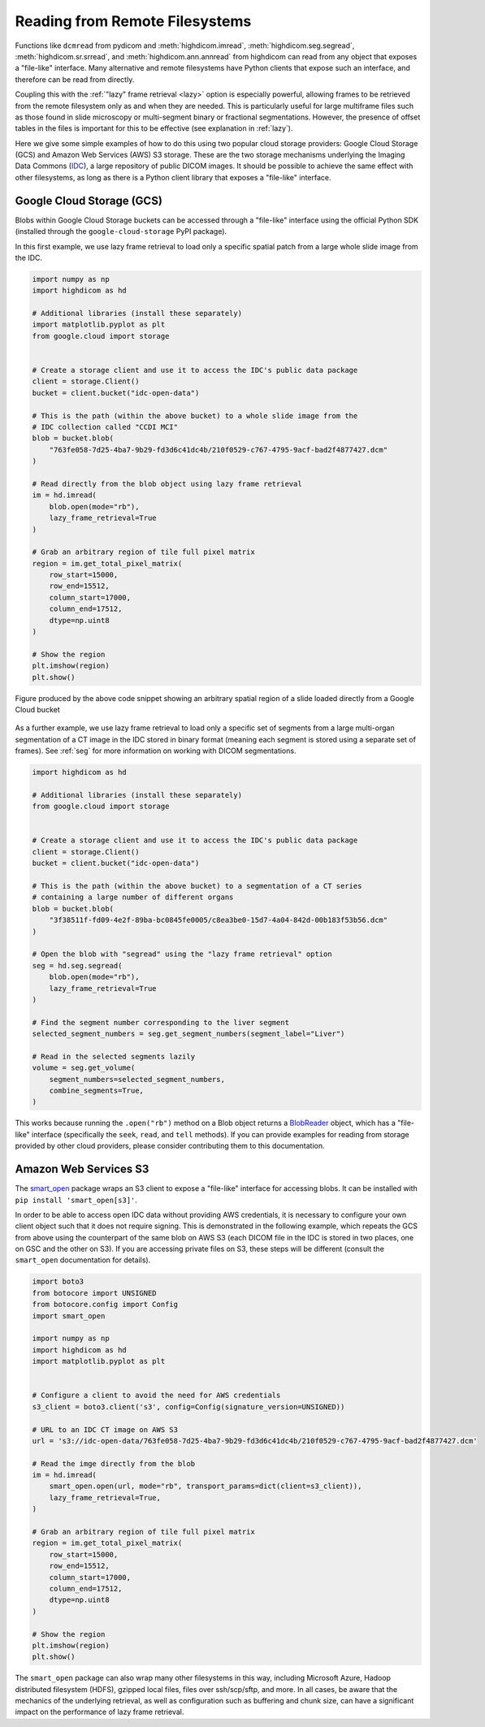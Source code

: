 .. _remote:

Reading from Remote Filesystems
===============================

Functions like ``dcmread`` from pydicom and :meth:`highdicom.imread`,
:meth:`highdicom.seg.segread`, :meth:`highdicom.sr.srread`, and
:meth:`highdicom.ann.annread` from highdicom can read from any object that
exposes a "file-like" interface. Many alternative and remote filesystems have
Python clients that expose such an interface, and therefore can be read from
directly.

Coupling this with the :ref:`"lazy" frame retrieval <lazy>` option is
especially powerful, allowing frames to be retrieved from the remote filesystem
only as and when they are needed. This is particularly useful for large
multiframe files such as those found in slide microscopy or multi-segment
binary or fractional segmentations. However, the presence of offset tables in
the files is important for this to be effective (see explanation
in :ref:`lazy`).

Here we give some simple examples of how to do this using two popular cloud
storage providers: Google Cloud Storage (GCS) and Amazon Web Services (AWS) S3
storage. These are the two storage mechanisms underlying the Imaging Data
Commons (`IDC`_), a large repository of public DICOM images. It should be
possible to achieve the same effect with other filesystems, as long as there is
a Python client library that exposes a "file-like" interface.

Google Cloud Storage (GCS)
--------------------------

Blobs within Google Cloud Storage buckets can be accessed through a "file-like"
interface using the official Python SDK (installed through the
``google-cloud-storage`` PyPI package).

In this first example, we use lazy frame retrieval to load only a specific
spatial patch from a large whole slide image from the IDC.

.. code-block:: python

  import numpy as np
  import highdicom as hd

  # Additional libraries (install these separately)
  import matplotlib.pyplot as plt
  from google.cloud import storage


  # Create a storage client and use it to access the IDC's public data package
  client = storage.Client()
  bucket = client.bucket("idc-open-data")

  # This is the path (within the above bucket) to a whole slide image from the
  # IDC collection called "CCDI MCI"
  blob = bucket.blob(
      "763fe058-7d25-4ba7-9b29-fd3d6c41dc4b/210f0529-c767-4795-9acf-bad2f4877427.dcm"
  )

  # Read directly from the blob object using lazy frame retrieval
  im = hd.imread(
      blob.open(mode="rb"),
      lazy_frame_retrieval=True
  )

  # Grab an arbitrary region of tile full pixel matrix
  region = im.get_total_pixel_matrix(
      row_start=15000,
      row_end=15512,
      column_start=17000,
      column_end=17512,
      dtype=np.uint8
  )

  # Show the region
  plt.imshow(region)
  plt.show()

.. figure:: images/slide_screenshot.png
   :width: 512px
   :alt: Image of retrieved slide region
   :align: center

   Figure produced by the above code snippet showing an arbitrary spatial
   region of a slide loaded directly from a Google Cloud bucket

As a further example, we use lazy frame retrieval to load only a specific set
of segments from a large multi-organ segmentation of a CT image in the IDC
stored in binary format (meaning each segment is stored using a separate set of
frames). See :ref:`seg` for more information on working with DICOM
segmentations.

.. code-block:: python

  import highdicom as hd

  # Additional libraries (install these separately)
  from google.cloud import storage


  # Create a storage client and use it to access the IDC's public data package
  client = storage.Client()
  bucket = client.bucket("idc-open-data")

  # This is the path (within the above bucket) to a segmentation of a CT series
  # containing a large number of different organs
  blob = bucket.blob(
      "3f38511f-fd09-4e2f-89ba-bc0845fe0005/c8ea3be0-15d7-4a04-842d-00b183f53b56.dcm"
  )

  # Open the blob with "segread" using the "lazy frame retrieval" option
  seg = hd.seg.segread(
      blob.open(mode="rb"),
      lazy_frame_retrieval=True
  )

  # Find the segment number corresponding to the liver segment
  selected_segment_numbers = seg.get_segment_numbers(segment_label="Liver")

  # Read in the selected segments lazily
  volume = seg.get_volume(
      segment_numbers=selected_segment_numbers,
      combine_segments=True,
  )

This works because running the ``.open("rb")`` method on a Blob object returns
a `BlobReader`_ object, which has a "file-like" interface
(specifically the ``seek``, ``read``, and ``tell`` methods). If you can provide
examples for reading from storage provided by other cloud providers, please
consider contributing them to this documentation.

Amazon Web Services S3
----------------------

The `smart_open`_ package wraps an S3 client to expose a "file-like"
interface for accessing blobs. It can be installed with ``pip install
'smart_open[s3]'``.

In order to be able to access open IDC data without providing AWS credentials,
it is necessary to configure your own client object such that it does not
require signing. This is demonstrated in the following example, which repeats
the GCS from above using the counterpart of the same blob on AWS S3 (each DICOM
file in the IDC is stored in two places, one on GSC and the other on S3). If
you are accessing private files on S3, these steps will be different (consult
the ``smart_open`` documentation for details).

.. code-block:: python

  import boto3
  from botocore import UNSIGNED
  from botocore.config import Config
  import smart_open

  import numpy as np
  import highdicom as hd
  import matplotlib.pyplot as plt


  # Configure a client to avoid the need for AWS credentials
  s3_client = boto3.client('s3', config=Config(signature_version=UNSIGNED))

  # URL to an IDC CT image on AWS S3
  url = 's3://idc-open-data/763fe058-7d25-4ba7-9b29-fd3d6c41dc4b/210f0529-c767-4795-9acf-bad2f4877427.dcm'

  # Read the imge directly from the blob
  im = hd.imread(
      smart_open.open(url, mode="rb", transport_params=dict(client=s3_client)),
      lazy_frame_retrieval=True,
  )

  # Grab an arbitrary region of tile full pixel matrix
  region = im.get_total_pixel_matrix(
      row_start=15000,
      row_end=15512,
      column_start=17000,
      column_end=17512,
      dtype=np.uint8
  )

  # Show the region
  plt.imshow(region)
  plt.show()

The ``smart_open`` package can also wrap many other filesystems in this way,
including Microsoft Azure, Hadoop distributed filesystem (HDFS), gzipped local
files, files over ssh/scp/sftp, and more. In all cases, be aware that the
mechanics of the underlying retrieval, as well as configuration such as
buffering and chunk size, can have a significant impact on the performance of
lazy frame retrieval.

.. _IDC: https://portal.imaging.datacommons.cancer.gov/
.. _BlobReader: https://cloud.google.com/python/docs/reference/storage/latest/google.cloud.storage.fileio.BlobReader
.. _smart_open: https://github.com/piskvorky/smart_open

